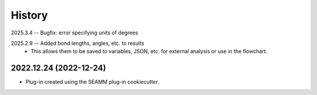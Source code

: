 =======
History
=======
2025.3.4 -- Bugfix: error specifying units of degrees

2025.2.9 -- Added bond lengths, angles, etc. to results
    * This allows them to be saved to variables, JSON, etc. for external analysis or use
      in the flowchart.

2022.12.24 (2022-12-24)
-----------------------

* Plug-in created using the SEAMM plug-in cookiecutter.
